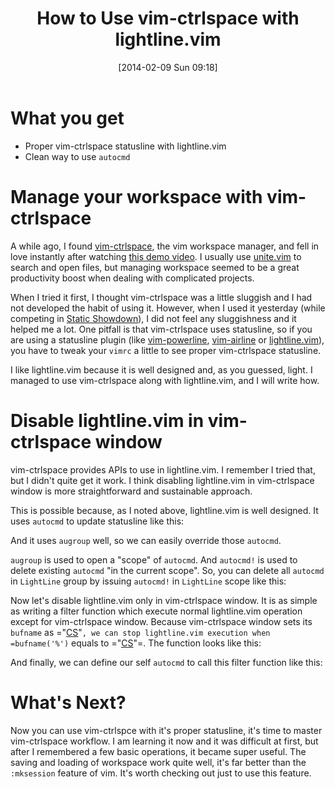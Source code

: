 #+BLOG: my-blog
#+POSTID: 44
#+DATE: [2014-02-09 Sun 09:18]
#+TITLE: How to Use vim-ctrlspace with lightline.vim
#+TAGS: vim
#+PERMALINK: vim-ctrlspace-with-lightline

* What you get
:LOGBOOK:
CLOCK: [2014-02-09 Sun 09:14]--[2014-02-09 Sun 09:39] =>  0:25
CLOCK: [2014-02-09 Sun 07:53]--[2014-02-09 Sun 08:18] =>  0:25
:END:
- Proper vim-ctrlspace statusline with lightline.vim
- Clean way to use =autocmd=
* Manage your workspace with vim-ctrlspace
A while ago, I found [[https://github.com/szw/vim-ctrlspace][vim-ctrlspace]], the vim workspace manager, and fell in love instantly after watching [[https://www.youtube.com/watchv%3D09l92uwKupI][this demo video]].
I usually use [[https://github.com/Shougo/unite.vim][unite.vim]] to search and open files, but managing workspace seemed to be a great productivity boost when dealing with complicated projects.

When I tried it first, I thought vim-ctrlspace was a little sluggish and I had not developed the habit of using it.
However, when I used it yesterday (while competing in [[http://www.staticshowdown.com/][Static Showdown]]), I did not feel any sluggishness and it helped me a lot.
One pitfall is that vim-ctrlspace uses statusline, so if you are using a statusline plugin (like [[https://github.com/Lokaltog/vim-powerline][vim-powerline]], [[https://github.com/bling/vim-airline][vim-airline]] or [[https://github.com/itchyny/lightline.vim][lightline.vim]]), you have to tweak your =vimrc= a little to see proper vim-ctrlspace statusline.

I like lightline.vim because it is well designed and, as you guessed, light.
I managed to use vim-ctrlspace along with lightline.vim, and I will write how.
* Disable lightline.vim in vim-ctrlspace window
vim-ctrlspace provides APIs to use in lightline.vim.
I remember I tried that, but I didn't quite get it work.
I think disabling lightline.vim in vim-ctrlspace window is more straightforward and sustainable approach.

This is possible because, as I noted above, lightline.vim is well designed.
It uses =autocmd= to update statusline like this:

#+BEGIN_HTML
<code data-gist-id='8891811'></code>
#+END_HTML

And it uses =augroup= well, so we can easily override those =autocmd=.

#+BEGIN_ASIDE
=augroup= is used to open a "scope" of =autocmd=.
And =autocmd!= is used to delete existing =autocmd= "in the current scope".
So, you can delete all =autocmd= in =LightLine= group by issuing =autocmd!= in =LightLine= scope like this:

#+BEGIN_HTML
<code data-gist-id='8891894'></code>
#+END_HTML

#+END_ASIDE

Now let's disable lightline.vim only in vim-ctrlspace window.
It is as simple as writing a filter function which execute normal lightline.vim operation except for vim-ctrlspace window.
Because vim-ctrlspace window sets its =bufname= as =​"__CS__"​=, we can stop lightline.vim execution when =bufname('%')= equals to =​"__CS__"​=.
The function looks like this:

#+BEGIN_HTML
<code data-gist-id='8891969'></code>
#+END_HTML

And finally, we can define our self =autocmd= to call this filter function like this:

#+BEGIN_HTML
<code data-gist-id='8892016'></code>
#+END_HTML
* What's Next?
Now you can use vim-ctrlspce with it's proper statusline, it's time to master vim-ctrlspace workflow.
I am learning it now and it was difficult at first, but after I remembered a few basic operations, it became super useful.
The saving and loading of workspace work quite well, it's far better than the =:mksession= feature of vim.
It's worth checking out just to use this feature.
